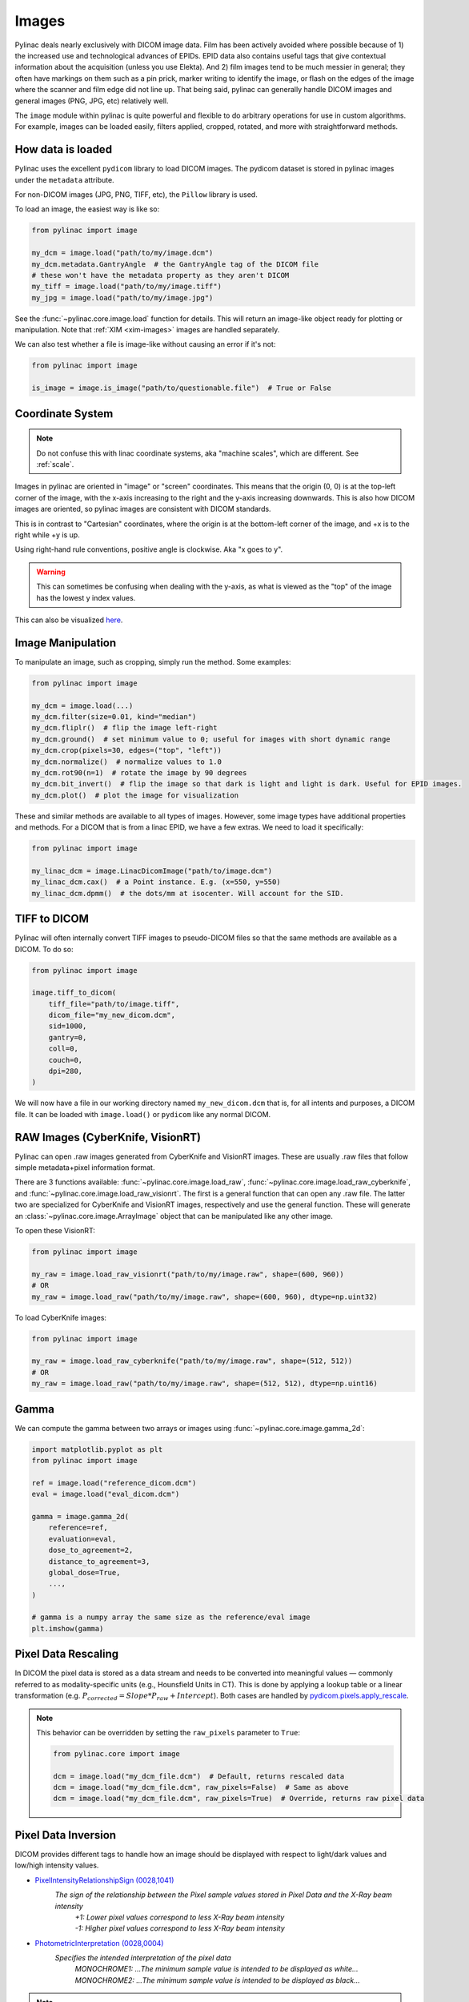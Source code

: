 
.. _image_loading:

Images
------

Pylinac deals nearly exclusively with DICOM image data. Film has been actively avoided where possible because of 1)
the increased use and technological advances of EPIDs. EPID data also contains useful tags that give contextual information
about the acquisition (unless you use Elekta). And 2) film images tend to be much messier in general; they often have
markings on them such as a pin prick, marker writing to identify the image, or flash on the edges of the image where
the scanner and film edge did not line up. That being said, pylinac can generally handle DICOM images and general
images (PNG, JPG, etc) relatively well.

The ``image`` module within pylinac is quite powerful and flexible to do arbitrary operations
for use in custom algorithms. For example, images can be loaded easily, filters applied, cropped,
rotated, and more with straightforward methods.

.. _how-image-data-is-loaded:

How data is loaded
^^^^^^^^^^^^^^^^^^

Pylinac uses the excellent ``pydicom`` library to load DICOM images. The pydicom dataset is stored in pylinac images
under the ``metadata`` attribute.

For non-DICOM images (JPG, PNG, TIFF, etc), the ``Pillow`` library is used.

To load an image, the easiest way is like so:

.. code-block:: python

    from pylinac import image

    my_dcm = image.load("path/to/my/image.dcm")
    my_dcm.metadata.GantryAngle  # the GantryAngle tag of the DICOM file
    # these won't have the metadata property as they aren't DICOM
    my_tiff = image.load("path/to/my/image.tiff")
    my_jpg = image.load("path/to/my/image.jpg")

See the :func:`~pylinac.core.image.load` function for details. This will return an image-like
object ready for plotting or manipulation. Note that :ref:`XIM <xim-images>` images are handled separately.

We can also test whether a file is image-like without causing an error if it's not:

.. code-block:: python

    from pylinac import image

    is_image = image.is_image("path/to/questionable.file")  # True or False

Coordinate System
^^^^^^^^^^^^^^^^^

.. note::

    Do not confuse this with linac coordinate systems, aka "machine scales", which are different. See :ref:`scale`.

Images in pylinac are oriented in "image" or "screen" coordinates.
This means that the origin (0, 0) is at the top-left corner of the image, with the x-axis increasing to the right and the y-axis increasing downwards.
This is also how DICOM images are oriented, so pylinac images are consistent with DICOM standards.

This is in contrast to "Cartesian" coordinates, where the origin is at the bottom-left corner of the image,
and +x is to the right while +y is up.

Using right-hand rule conventions, positive angle is clockwise. Aka "x goes to y".

.. warning::

    This can sometimes be confusing when dealing with the y-axis, as what is viewed as the "top" of the image
    has the lowest y index values.

.. image:: ../images/screen-coordinates.png
   :width: 400px
   :align: center
   :alt: Image coordinates

This can also be visualized `here <https://www.slicer.org/wiki/Coordinate_systems#Image_coordinate_system>`__.

Image Manipulation
^^^^^^^^^^^^^^^^^^

To manipulate an image, such as cropping, simply run the method. Some examples:

.. code-block:: python

    from pylinac import image

    my_dcm = image.load(...)
    my_dcm.filter(size=0.01, kind="median")
    my_dcm.fliplr()  # flip the image left-right
    my_dcm.ground()  # set minimum value to 0; useful for images with short dynamic range
    my_dcm.crop(pixels=30, edges=("top", "left"))
    my_dcm.normalize()  # normalize values to 1.0
    my_dcm.rot90(n=1)  # rotate the image by 90 degrees
    my_dcm.bit_invert()  # flip the image so that dark is light and light is dark. Useful for EPID images.
    my_dcm.plot()  # plot the image for visualization

These and similar methods are available to all types of images. However, some image types
have additional properties and methods. For a DICOM that is from a linac EPID, we have
a few extras. We need to load it specifically:

.. code-block:: python

    from pylinac import image

    my_linac_dcm = image.LinacDicomImage("path/to/image.dcm")
    my_linac_dcm.cax()  # a Point instance. E.g. (x=550, y=550)
    my_linac_dcm.dpmm()  # the dots/mm at isocenter. Will account for the SID.

.. _tiff-to-dicom:

TIFF to DICOM
^^^^^^^^^^^^^

Pylinac will often internally convert TIFF images to pseudo-DICOM files so that
the same methods are available as a DICOM. To do so:

.. code-block:: python

    from pylinac import image

    image.tiff_to_dicom(
        tiff_file="path/to/image.tiff",
        dicom_file="my_new_dicom.dcm",
        sid=1000,
        gantry=0,
        coll=0,
        couch=0,
        dpi=280,
    )

We will now have a file in our working directory named ``my_new_dicom.dcm`` that is, for all intents and purposes,
a DICOM file. It can be loaded with ``image.load()`` or ``pydicom`` like any normal DICOM.

.. _loading-raw-images:

RAW Images (CyberKnife, VisionRT)
^^^^^^^^^^^^^^^^^^^^^^^^^^^^^^^^^

Pylinac can open .raw images generated from CyberKnife and VisionRT images. These are usually .raw files
that follow simple metadata+pixel information format.

There are 3 functions available: :func:`~pylinac.core.image.load_raw`, :func:`~pylinac.core.image.load_raw_cyberknife`, and :func:`~pylinac.core.image.load_raw_visionrt`.
The first is a general function that can open any .raw file. The latter two are specialized for CyberKnife and VisionRT images, respectively and use the general function.
These will generate an :class:`~pylinac.core.image.ArrayImage` object that can be manipulated like any other image.

To open these VisionRT:

.. code-block:: python

    from pylinac import image

    my_raw = image.load_raw_visionrt("path/to/my/image.raw", shape=(600, 960))
    # OR
    my_raw = image.load_raw("path/to/my/image.raw", shape=(600, 960), dtype=np.uint32)

To load CyberKnife images:

.. code-block:: python

    from pylinac import image

    my_raw = image.load_raw_cyberknife("path/to/my/image.raw", shape=(512, 512))
    # OR
    my_raw = image.load_raw("path/to/my/image.raw", shape=(512, 512), dtype=np.uint16)


Gamma
^^^^^

We can compute the gamma between two arrays or images using :func:`~pylinac.core.image.gamma_2d`:

.. code-block:: python

    import matplotlib.pyplot as plt
    from pylinac import image

    ref = image.load("reference_dicom.dcm")
    eval = image.load("eval_dicom.dcm")

    gamma = image.gamma_2d(
        reference=ref,
        evaluation=eval,
        dose_to_agreement=2,
        distance_to_agreement=3,
        global_dose=True,
        ...,
    )

    # gamma is a numpy array the same size as the reference/eval image
    plt.imshow(gamma)

Pixel Data Rescaling
^^^^^^^^^^^^^^^^^^^^

In DICOM the pixel data is stored as a data stream and needs to be converted into meaningful values — commonly referred to as modality-specific units (e.g., Hounsfield Units in CT).
This is done by applying a lookup table or a linear transformation (e.g. :math:`P_{corrected} = Slope * P_{raw} + Intercept`). Both cases are handled by `pydicom.pixels.apply_rescale <https://pydicom.github.io/pydicom/dev/reference/generated/pydicom.pixels.apply_rescale.html>`_.

.. note:: This behavior can be overridden by setting the ``raw_pixels`` parameter to ``True``:

  .. code-block:: python

    from pylinac.core import image

    dcm = image.load("my_dcm_file.dcm")  # Default, returns rescaled data
    dcm = image.load("my_dcm_file.dcm", raw_pixels=False)  # Same as above
    dcm = image.load("my_dcm_file.dcm", raw_pixels=True)  # Override, returns raw pixel data

  .. versionadded:: 3.13

.. _pixel_inversion:

Pixel Data Inversion
^^^^^^^^^^^^^^^^^^^^

DICOM provides different tags to handle how an image should be displayed with respect to light/dark values and low/high intensity values.

* `PixelIntensityRelationshipSign (0028,1041) <https://dicom.innolitics.com/ciods/rt-image/rt-image/00281041>`_
    *The sign of the relationship between the Pixel sample values stored in Pixel Data and the X-Ray beam intensity*
     | *+1: Lower pixel values correspond to less X-Ray beam intensity*
     | *-1: Higher pixel values correspond to less X-Ray beam intensity*
* `PhotometricInterpretation (0028,0004) <https://dicom.innolitics.com/ciods/computed-radiography-image/image-pixel/00280004>`_
    *Specifies the intended interpretation of the pixel data*
     | *MONOCHROME1: ...The minimum sample value is intended to be displayed as white...*
     | *MONOCHROME2: ...The minimum sample value is intended to be displayed as black...*

.. note:: The axiom for pylinac (for v3.0+) is that higher pixel values == more radiation == lighter/whiter display

This is the most common issue when dealing with image analysis.
E.g. when displaying a square field (x-rays in the middle, no irradiation on the sides) we can have these combinations:

.. plot::
   :include-source: False

   import matplotlib.pyplot as plt
   import numpy as np

   x = np.zeros((3, 3), dtype=np.uint8)
   x[1, 1] = 1

   fig, axs = plt.subplots(2,2, constrained_layout=True)

   ax = axs[0,0]
   ax.imshow(x, cmap='gray')
   ax.set_title('RelationshipSign = -1\nMonochrome1')
   for row in range(3):
       for col in range(3):
           text = ax.text(row, col, 1-x[row, col], ha="center", va="center", color="r")

   ax = axs[0,1]
   ax.imshow(1 - x, cmap='gray')
   ax.set_title('RelationshipSign = -1\nMonochrome2')
   for row in range(3):
       for col in range(3):
           text = ax.text(row, col, 1-x[row, col], ha="center", va="center", color="r")

   ax = axs[1,0]
   ax.imshow(1 - x, cmap='gray')
   ax.set_title('RelationshipSign = 1\nMonochrome1')
   for row in range(3):
       for col in range(3):
           text = ax.text(row, col, x[row, col], ha="center", va="center", color="r")

   ax = axs[1,1]
   ax.imshow(x, cmap='gray')
   ax.set_title('RelationshipSign = 1\nMonochrome2')
   for row in range(3):
       for col in range(3):
           text = ax.text(row, col, x[row, col], ha="center", va="center", color="r")

   for ax in axs.flat:
       ax.set_xticks([])
       ax.set_yticks([])

   plt.show()


As a convention pylinac uses ``MONOCHROME2`` to display the images (regardless of the ``PhotometricInterpretation`` value).
Film images have negative ``PixelIntensityRelationshipSign``, whereas EPID images have positive ``PixelIntensityRelationshipSign``.
Since most RT images these days are EPID images, pylinac process images as EPID therefore the pixels are inverted when ``PixelIntensityRelationshipSign = -1``:
:math:`P_{inverted} = max(P_{original}) + min(P_{original}) - P_{original}`.


.. note:: this behavior can be overridden by setting the ``invert_pixels`` parameter to ``False``, ``True``, ``None`` (auto):

  .. code-block:: python

    from pylinac.core import image

    dcm = image.load(
        "my_dcm_file.dcm"
    )  # Default, returns inverted pixels if PixelIntensityRelationshipSign = -1
    dcm = image.load("my_dcm_file.dcm", invert_pixels=None)  # Same as above
    dcm = image.load(
        "my_dcm_file.dcm", invert_pixels=True
    )  # Force inversion, returns inverted pixels
    dcm = image.load(
        "my_dcm_file.dcm", invert_pixels=False
    )  # Do not invert, returns original pixels


  .. versionadded:: 3.35
